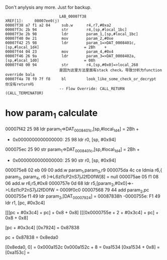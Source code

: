 Don't anylysis any more. Just for backup.

#+BEGIN_SRC 
                        LAB_00007f38                                    XREF[1]:     00007ee0(j)  
00007f38 a7 f1 a2 04     sub.w      r4,r7,#0xa2
00007f3c 2b 94           str        r4,[sp,#local_1bc]
00007f3e 2b 98           ldr        param_1,[sp,#local_1bc]
00007f40 0e 21           mov        param_2,#0xe
00007f42 25 98           ldr        param_1=>DAT_0008401c,[sp,#local_1d4]                    = 2Bh    +
00007f44 04 23           mov        param_4,#0x4
00007f46 26 9a           ldr        param_3=>DAT_0008402a,[sp,#local_1d0]                    = 08h
00007f48 00 94           str        r4,[sp,#0x0]=>local_268
                        是因为这里方法里面有stack check。导致分析为function override bala
00007f4a 78 f0 7f f8     bl         look_like_some_check_or_decrypt                          你没有return吗
                        -- Flow Override: CALL_RETURN (CALL_TERMINATOR)
#+END_SRC

* how param_1 calculate

00007f42 25 98           ldr        param_1=>DAT_0008401c,[sp,#local_1d4]                    = 2Bh    +
- 0x0000000000000000:  25 98    ldr r0, [sp, #0x94]

000075ec 25 90           str        param_1=>DAT_0008401c,[sp,#local_1d4]                    = 2Bh    +
- 0x0000000000000000:  25 90    str r0, [sp, #0x94]

000075e8 02 eb 09 00     add.w      param_1,param_3,r9
000075da 4c ce           ldmia      r6,{ param_3, param_4, r6 }=>L6zI1cP2nS7jJ2fD0fW[8]      = null
000075ae 05 f1 08 06     add.w      r6,r5,#0x8
0000757e 0d 68           ldr        r5,[param_2,#0x0]=>->L6zI1cP2nS7jJ2fD0fW                 = 0009f0c0
00007568 79 44           add        param_2,pc
0000755e f1 49           ldr        param_2,[DAT_00007924]                                   = 00087838h
-0000755e:  F1 49    ldr r1, [pc, #0x3c4]


[[[pc + #0x3c4] + pc] + 0x8 + 0x8]
[[[0x0000755e + 2 + #0x3c4] + pc] + 0x8 + 0x8]

# [[[0x0000755e + 2 + #0x3c4] + 0x00007568 + 2] + 0x8 + 0x8]


[pc + #0x3c4]
[0x7924] = 0x87838

pc + 0x87838 = 0x8eda0

[0x8eda0, 0] = 0x000a152c
0x000a152c + 8 = 0xa1534
[0xa1534 + 0x8] = [0xa153c] = 